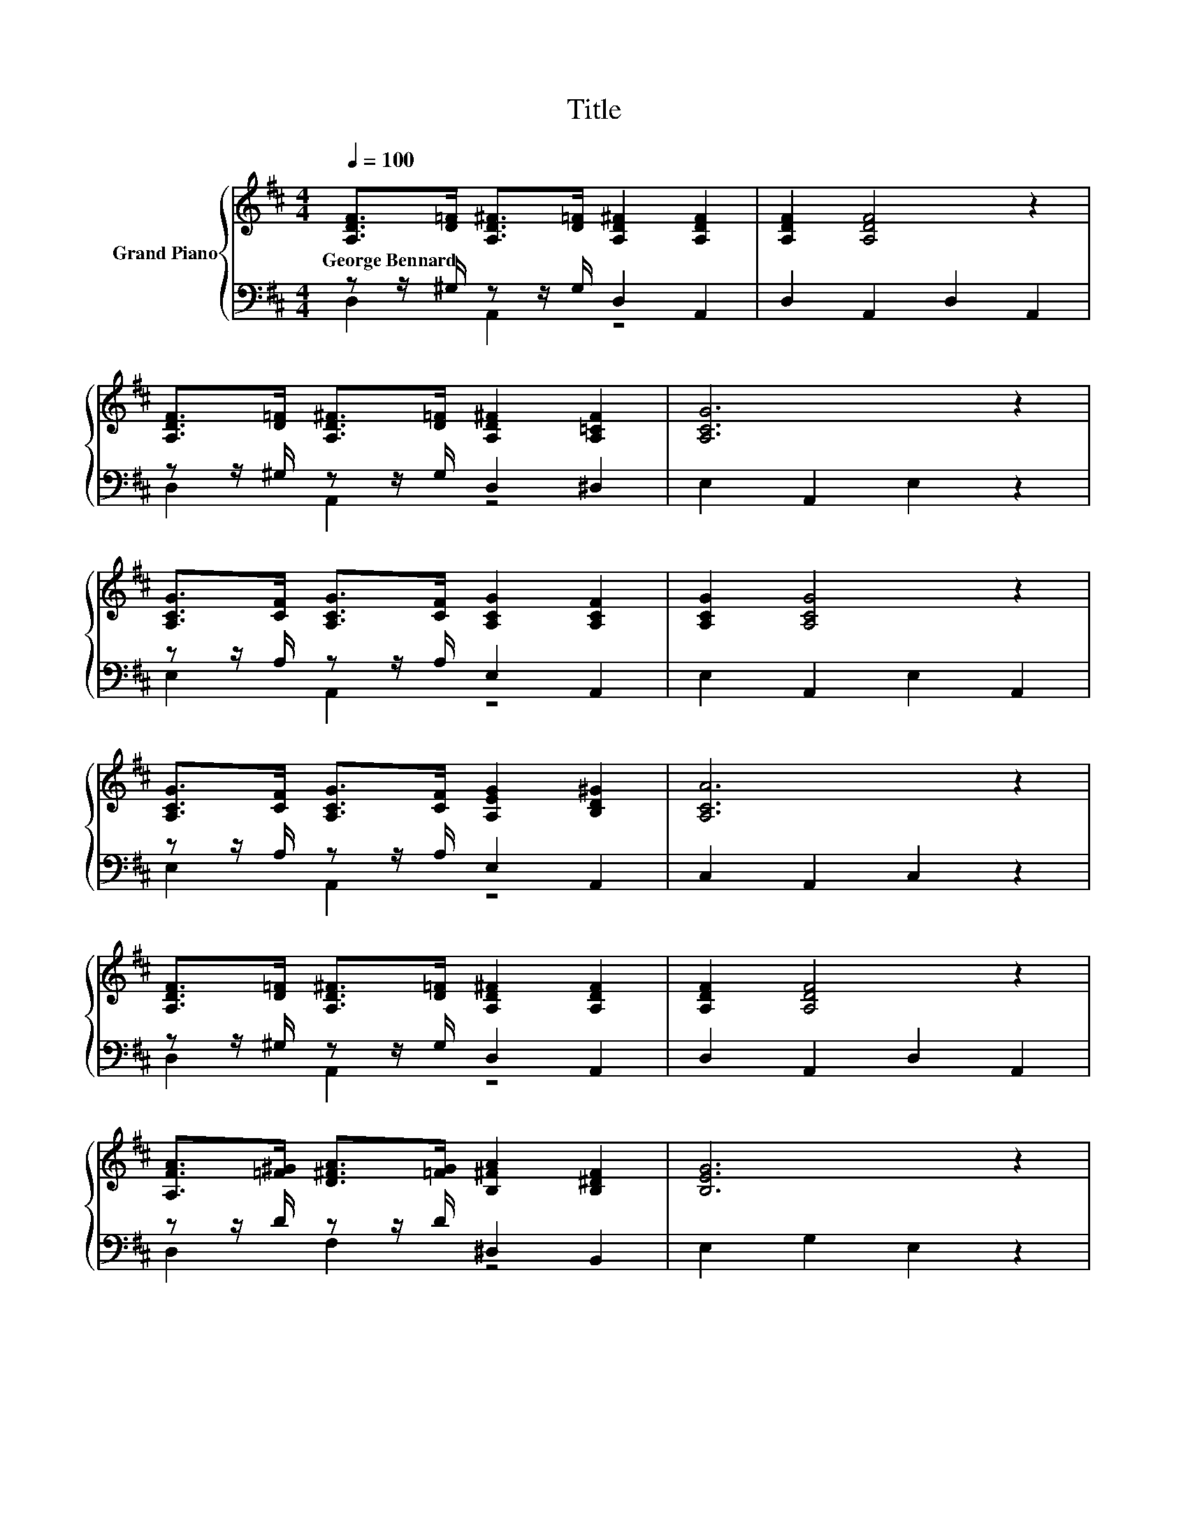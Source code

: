 X:1
T:Title
%%score { 1 | ( 2 3 ) }
L:1/8
Q:1/4=100
M:4/4
K:D
V:1 treble nm="Grand Piano"
V:2 bass 
V:3 bass 
V:1
 [A,DF]>[D=F] [A,D^F]>[D=F] [A,D^F]2 [A,DF]2 | [A,DF]2 [A,DF]4 z2 | %2
w: George~Bennard * * * * *||
 [A,DF]>[D=F] [A,D^F]>[D=F] [A,D^F]2 [A,=CF]2 | [A,CG]6 z2 | %4
w: ||
 [A,CG]>[CF] [A,CG]>[CF] [A,CG]2 [A,CF]2 | [A,CG]2 [A,CG]4 z2 | %6
w: ||
 [A,CG]>[CF] [A,CG]>[CF] [A,EG]2 [B,D^G]2 | [A,CA]6 z2 | %8
w: ||
 [A,DF]>[D=F] [A,D^F]>[D=F] [A,D^F]2 [A,DF]2 | [A,DF]2 [A,DF]4 z2 | %10
w: ||
 [A,FA]>[=F^G] [D^FA]>[=FG] [B,^FA]2 [B,^DF]2 | [B,EG]6 z2 | %12
w: ||
 [G,B,D]>[^A,C] [G,B,D]>[A,C] [G,B,D]2 [B,E]2 | [DF]2 [A,DF]4 z2 | %14
w: ||
 [A,DF]>[D=F] [A,D^F]>[DG] [A,DF]2[K:bass] [^G,CE]2 | [F,D]6 z2 | [Fd]>[Fc] [Fd]>[Fc] [Fd]2 [FB]2 | %17
w: |||
 [Gc]2 [Gc]4 z2 | [GB]>[GB] [GB]>[GB] [Ac]2 [GB]2 | [FA]6 z2 | [Fd]>[Fc] [Fd]>[Fc] [Fd]2 [FA]2 | %21
w: ||||
 B2 d6 | d>d d>d e2 c2 |[M:3/4] [Fd]6 |] %24
w: |||
V:2
 z z/ ^G,/ z z/ G,/ D,2 A,,2 | D,2 A,,2 D,2 A,,2 | z z/ ^G,/ z z/ G,/ D,2 ^D,2 | E,2 A,,2 E,2 z2 | %4
 z z/ A,/ z z/ A,/ E,2 A,,2 | E,2 A,,2 E,2 A,,2 | z z/ A,/ z z/ A,/ E,2 A,,2 | C,2 A,,2 C,2 z2 | %8
 z z/ ^G,/ z z/ G,/ D,2 A,,2 | D,2 A,,2 D,2 A,,2 | z z/ D/ z z/ D/ ^D,2 B,,2 | E,2 G,2 E,2 z2 | %12
 z z/ G,/ z z/ G,/ D,2 G,2 | A,2 F,2 D,2 A,,2 | z z/ ^G,/ z z/ B,/ A,,2 A,,2 | D,2 A,,2 D,2 z2 | %16
 [D,A,]>[D,A,] [A,,A,]>[A,,A,] [D,A,]2 [A,,A,]2 | [E,A,]2 [A,,A,]4 z2 | %18
 [E,A,]>[E,A,] [A,,A,]>[A,,A,] [E,A,]2 [A,,A,]2 | [D,A,]6 z2 | %20
 [D,A,]>[D,A,] [D,A,]>[D,A,] [D,A,]2 [D,D]2 | [G,DG]2 [^G,B,=F]6 | %22
 [A,F]>[A,DF] [A,DF]>[A,DF] [A,CG]2 [A,EG]2 |[M:3/4][K:bass] [D,D]6 |] %24
V:3
 D,2 A,,2 z4 | x8 | D,2 A,,2 z4 | x8 | E,2 A,,2 z4 | x8 | E,2 A,,2 z4 | x8 | D,2 A,,2 z4 | x8 | %10
 D,2 F,2 z4 | x8 | G,,2 B,,2 z4 | x8 | A,,2 D,2 z4 | x8 | x8 | x8 | x8 | x8 | x8 | x8 | x8 | %23
[M:3/4][K:bass] x6 |] %24

